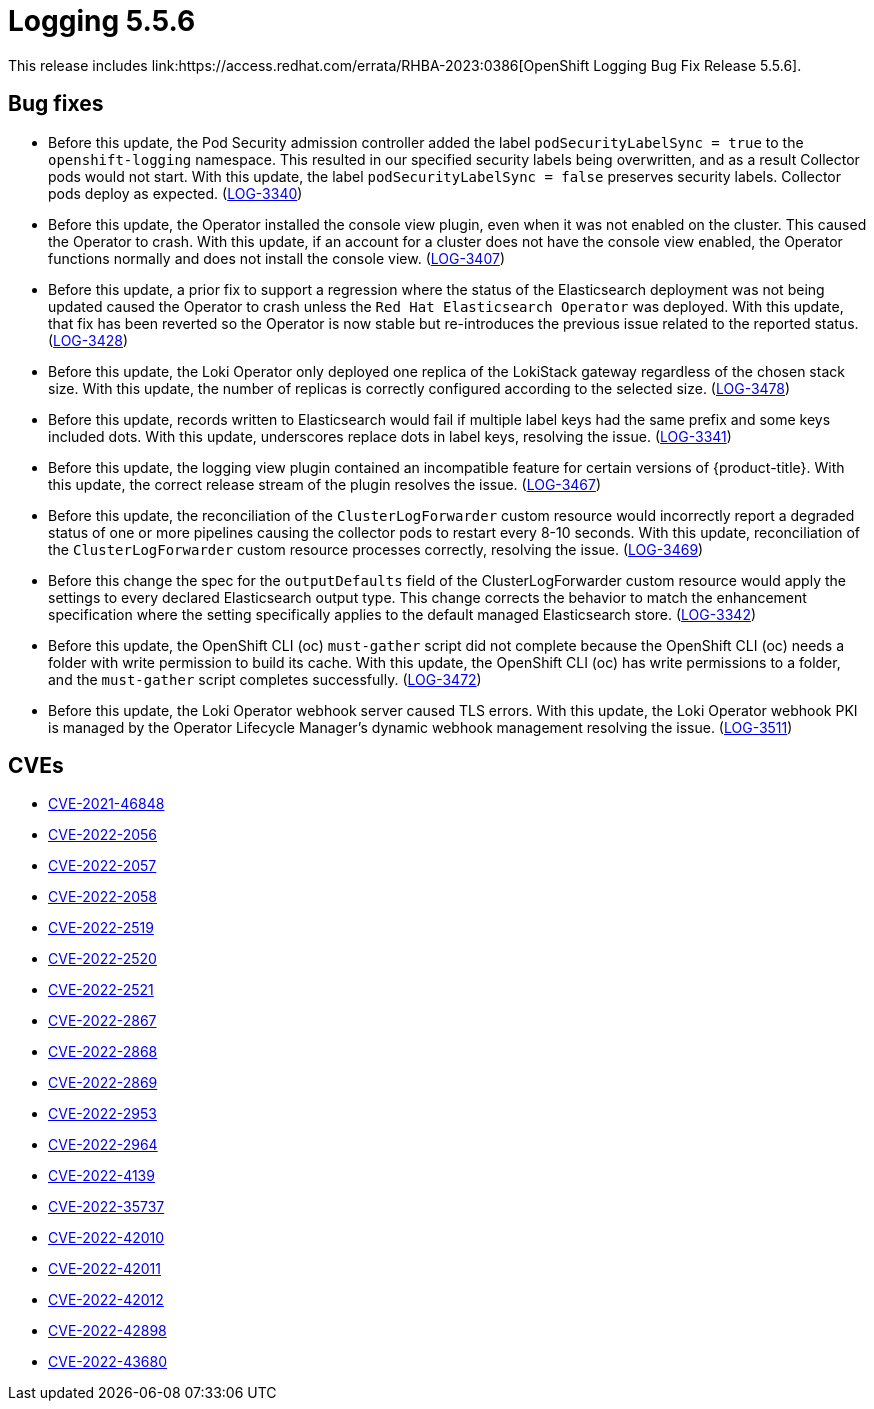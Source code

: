 //module included in cluster-logging-release-notes.adoc
:_content-type: REFERENCE
[id="cluster-logging-release-notes-5-5-6_{context}"]
= Logging 5.5.6
This release includes link:https://access.redhat.com/errata/RHBA-2023:0386[OpenShift Logging Bug Fix Release 5.5.6].

[id="openshift-logging-5-5-6-bug-fixes"]
== Bug fixes
* Before this update, the Pod Security admission controller added the label `podSecurityLabelSync = true` to the `openshift-logging` namespace. This resulted in our specified security labels being overwritten, and as a result Collector pods would not start. With this update, the label `podSecurityLabelSync = false` preserves security labels. Collector pods deploy as expected. (link:https://issues.redhat.com/browse/LOG-3340[LOG-3340])

* Before this update, the Operator installed the console view plugin, even when it was not enabled on the cluster. This caused the Operator to crash. With this update, if an account for a cluster does not have the console view enabled, the Operator functions normally and does not install the console view. (link:https://issues.redhat.com/browse/LOG-3407[LOG-3407])

* Before this update, a prior fix to support a regression where the status of the Elasticsearch deployment was not being updated caused the Operator to crash unless the `Red Hat Elasticsearch Operator` was deployed. With this update, that fix has been reverted so the Operator is now stable but re-introduces the previous issue related to the reported status. (link:https://issues.redhat.com/browse/LOG-3428[LOG-3428])

* Before this update, the Loki Operator only deployed one replica of the LokiStack gateway regardless of the chosen stack size. With this update, the number of replicas is correctly configured according to the selected size. (link:https://issues.redhat.com/browse/LOG-3478[LOG-3478])

* Before this update, records written to Elasticsearch would fail if multiple label keys had the same prefix and some keys included dots. With this update, underscores replace dots in label keys, resolving the issue. (link:https://issues.redhat.com/browse/LOG-3341[LOG-3341])

* Before this update, the logging view plugin contained an incompatible feature for certain versions of {product-title}. With this update, the correct release stream of the plugin resolves the issue. (link:https://issues.redhat.com/browse/LOG-3467[LOG-3467])

* Before this update, the reconciliation of the `ClusterLogForwarder` custom resource would incorrectly report a degraded status of one or more pipelines causing the collector pods to restart every 8-10 seconds. With this update, reconciliation of the `ClusterLogForwarder` custom resource processes correctly, resolving the issue. (link:https://issues.redhat.com/browse/LOG-3469[LOG-3469])

* Before this change the spec for the `outputDefaults` field of the ClusterLogForwarder custom resource would apply the settings to every declared Elasticsearch output type. This change corrects the behavior to match the enhancement specification where the setting specifically applies to the default managed Elasticsearch store. (link:https://issues.redhat.com/browse/LOG-3342[LOG-3342])

* Before this update, the OpenShift CLI (oc) `must-gather` script did not complete because the OpenShift CLI (oc) needs a folder with write permission to build its cache. With this update, the OpenShift CLI (oc) has write permissions to a folder, and the `must-gather` script completes successfully. (link:https://issues.redhat.com/browse/LOG-3472[LOG-3472])

* Before this update, the Loki Operator webhook server caused TLS errors. With this update, the Loki Operator webhook PKI is managed by the Operator Lifecycle Manager's dynamic webhook management resolving the issue. (link:https://issues.redhat.com/browse/LOG-3511[LOG-3511])

[id="openshift-logging-5-5-6-CVEs"]
== CVEs
* link:https://access.redhat.com/security/cve/CVE-2021-46848[CVE-2021-46848]
* link:https://access.redhat.com/security/cve/CVE-2022-2056[CVE-2022-2056]
* link:https://access.redhat.com/security/cve/CVE-2022-2057[CVE-2022-2057]
* link:https://access.redhat.com/security/cve/CVE-2022-2058[CVE-2022-2058]
* link:https://access.redhat.com/security/cve/CVE-2022-2519[CVE-2022-2519]
* link:https://access.redhat.com/security/cve/CVE-2022-2520[CVE-2022-2520]
* link:https://access.redhat.com/security/cve/CVE-2022-2521[CVE-2022-2521]
* link:https://access.redhat.com/security/cve/CVE-2022-2867[CVE-2022-2867]
* link:https://access.redhat.com/security/cve/CVE-2022-2868[CVE-2022-2868]
* link:https://access.redhat.com/security/cve/CVE-2022-2869[CVE-2022-2869]
* link:https://access.redhat.com/security/cve/CVE-2022-2953[CVE-2022-2953]
* link:https://access.redhat.com/security/cve/CVE-2022-2964[CVE-2022-2964]
* link:https://access.redhat.com/security/cve/CVE-2022-4139[CVE-2022-4139]
* link:https://access.redhat.com/security/cve/CVE-2022-35737[CVE-2022-35737]
* link:https://access.redhat.com/security/cve/CVE-2022-42010[CVE-2022-42010]
* link:https://access.redhat.com/security/cve/CVE-2022-42011[CVE-2022-42011]
* link:https://access.redhat.com/security/cve/CVE-2022-42012[CVE-2022-42012]
* link:https://access.redhat.com/security/cve/CVE-2022-42898[CVE-2022-42898]
* link:https://access.redhat.com/security/cve/CVE-2022-43680[CVE-2022-43680]
